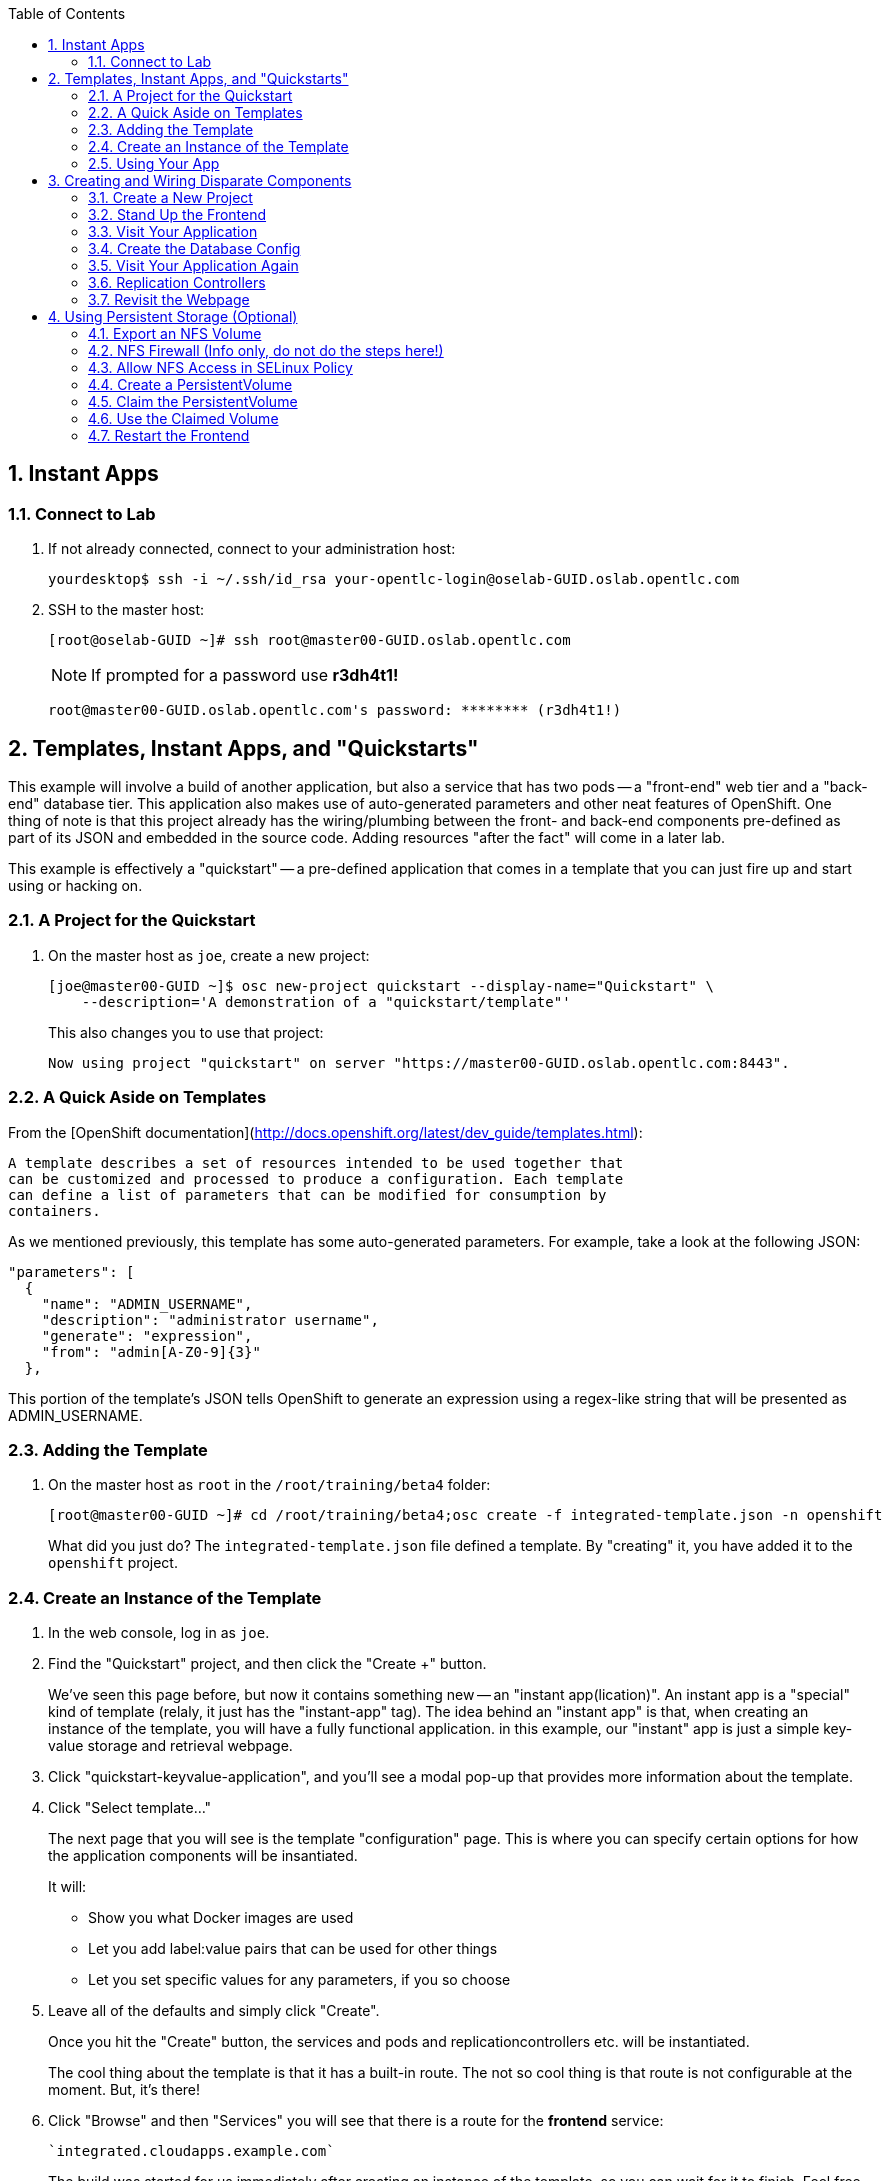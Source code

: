 :scrollbar:
:data-uri:
:icons: images/icons
:toc2:		

:numbered:

== Instant Apps

=== Connect to Lab

. If not already connected, connect to your administration host:
+
----

yourdesktop$ ssh -i ~/.ssh/id_rsa your-opentlc-login@oselab-GUID.oslab.opentlc.com

----

. SSH to the master host:
+
----

[root@oselab-GUID ~]# ssh root@master00-GUID.oslab.opentlc.com

----
+
[NOTE]
If prompted for a password use *r3dh4t1!*
+
----

root@master00-GUID.oslab.opentlc.com's password: ******** (r3dh4t1!) 

----

== Templates, Instant Apps, and "Quickstarts"

This example will involve a build of another application, but also a service
that has two pods -- a "front-end" web tier and a "back-end" database tier. This
application also makes use of auto-generated parameters and other neat features
of OpenShift. One thing of note is that this project already has the
wiring/plumbing between the front- and back-end components pre-defined as part
of its JSON and embedded in the source code. Adding resources "after the fact"
will come in a later lab.

This example is effectively a "quickstart" -- a pre-defined application that
comes in a template that you can just fire up and start using or hacking on.

=== A Project for the Quickstart

. On the master host as `joe`, create a new project:
+
----

[joe@master00-GUID ~]$ osc new-project quickstart --display-name="Quickstart" \
    --description='A demonstration of a "quickstart/template"'

----
+
This also changes you to use that project:
+
----

Now using project "quickstart" on server "https://master00-GUID.oslab.opentlc.com:8443".

----

=== A Quick Aside on Templates

From the [OpenShift
documentation](http://docs.openshift.org/latest/dev_guide/templates.html):

    A template describes a set of resources intended to be used together that
    can be customized and processed to produce a configuration. Each template
    can define a list of parameters that can be modified for consumption by
    containers.

As we mentioned previously, this template has some auto-generated parameters.
For example, take a look at the following JSON:

    "parameters": [
      {
        "name": "ADMIN_USERNAME",
        "description": "administrator username",
        "generate": "expression",
        "from": "admin[A-Z0-9]{3}"
      },

This portion of the template's JSON tells OpenShift to generate an expression
using a regex-like string that will be presented as ADMIN_USERNAME.

=== Adding the Template

. On the master host as `root` in the `/root/training/beta4` folder:
+
----

[root@master00-GUID ~]# cd /root/training/beta4;osc create -f integrated-template.json -n openshift

----
+
What did you just do? The `integrated-template.json` file defined a template. By
"creating" it, you have added it to the `openshift` project.

=== Create an Instance of the Template

. In the web console, log in as `joe`.

. Find the "Quickstart" project, and then click the "Create +" button.
+
We've seen this page before, but now it contains something new -- an "instant app(lication)". An instant app is a "special" kind of template (relaly, it just has the "instant-app" tag). The idea behind an
"instant app" is that, when creating an instance of the template, you will have
a fully functional application. in this example, our "instant" app is just a
simple key-value storage and retrieval webpage.

. Click "quickstart-keyvalue-application", and you'll see a modal pop-up that
provides more information about the template.

. Click "Select template..."
+
The next page that you will see is the template "configuration" page. This is
where you can specify certain options for how the application components will be
insantiated.
+
It will:
+
* Show you what Docker images are used

* Let you add label:value pairs that can be used for other things

* Let you set specific values for any parameters, if you so choose

. Leave all of the defaults and simply click "Create".
+
Once you hit the "Create" button, the services and pods and
replicationcontrollers etc. will be instantiated.
+
The cool thing about the template is that it has a built-in route. The not so
cool thing is that route is not configurable at the moment. But, it's there!

. Click "Browse" and then "Services" you will see that there is a route for
the *frontend* service:
+
----

`integrated.cloudapps.example.com`

----
+
The build was started for us immediately after creating an instance of the
template, so you can wait for it to finish. Feel free to check the build logs.

. Once the build is complete, you can go on to the next step.

=== Using Your App

Once the app is built, you should be able to visit the routed URL and
actually use the application!

    http://integrated.cloudapps-GUID.oslab.opentlc.com

[NOTE]
HTTPS will *not* work for this example because the form submission was
written with HTTP links. Be sure to use HTTP.

== Creating and Wiring Disparate Components

Quickstarts are great, but sometimes a developer wants to build up the various
components manually. Let's take our quickstart example and treat it like two
separate "applications" that we want to wire together.

=== Create a New Project

. On the master host become the user `alice`:
+
----

[root@master00-GUID ~]# su - alice

----

. On the master host as the user `alice` reate a project for this example:
+
----

[alice@master00-GUID ~]$ osc new-project wiring --display-name="Exploring Parameters" \
    --description='An exploration of wiring using parameters'

----

. Log into the web console as `alice`. Can you see `joe`'s projects and content?

. Before continuing, `alice` will also need the training repository run the following on the master host as `alice`:
+
----

[alice@master00-GUID ~]$ cd;git clone https://github.com/openshift/training.git
[alice@master00-GUID ~]$ cd ~/training/beta4

----

=== Stand Up the Frontend

The first step will be to stand up the frontend of our application. For
argument's sake, this could have just as easily been brand new vanilla code.
However, to make things faster, we'll start with an application that already is
looking for a DB, but won't fail spectacularly if one isn't found.

. On the master host process the frontend template and then examine it:
+
----

[alice@master00-GUID ~]$ osc process -f frontend-template.json > frontend-config.json

----
+
[NOTE]
If you are using a different domain, you will need to edit the route
before running `create`.
+
In the config, you will see that a DB password and other parameters have been
generated (remember the template and parameter info from earlier?).

. On the master host create the configuration:
+
----

[alice@master00-GUID ~]$ osc create -f frontend-config.json

----

As soon as you create this, all of the resources will be created *and* a build
will be started for you. Let's go ahead and wait until this build completes
before continuing.

=== Visit Your Application

Once the new build is finished and the frontend service's endpoint has been
updated, visit your application. The frontend configuration contained a route
for `wiring.cloudapps.example.com`. You should see a note that the database is
missing. So, let's create it!

=== Create the Database Config

Remember, `osc process` will examine a template, generate any desired
parameters, and spit out a JSON `config`uration that can be `created` with
`osc`.

Processing the template for the db will generate some values for the DB root
user and password, but they don't actually match what was previously generated
when we set up the front-end. In the "quickstart" example, we generated these
values and used them for both the frontend and the backend at the exact same
time. Since we are processing them separately now, some manual intervention is
required.

This template uses the Red Hat MySQL Docker container, which knows to take some
env-vars when it fires up (eg: the MySQL user / password). More information on
the upstream of this container can be found here:

    https://github.com/openshift/mysql

. Take a look at the frontend configuration (`frontend-config.json`) and find the
value for `MYSQL_USER`. For example, `userMXG`. Then insert these values into
the template using the `process` command and create the result:
+
----

[alice@master00-GUID ~]$ grep -A 1 MYSQL_* frontend-config.json

----
+
----
                                                "name": "MYSQL_USER",
                                                "key": "MYSQL_USER",
                                                "value": "userMXG"
    --
                                                "name": "MYSQL_PASSWORD",
                                                "key": "MYSQL_PASSWORD",
                                                "value": "slDrggRv"
    --
                                                "name": "MYSQL_DATABASE",
                                                "key": "MYSQL_DATABASE",
                                                "value": "root"
----
+
----

[alice@master00-GUID ~]$ osc process -f db-template.json \
        -v MYSQL_USER=userMXG,MYSQL_PASSWORD=slDrggRv,MYSQL_DATABASE=root \
        | osc create -f -

----
+
`osc process` can be passed values for parameters, which will override
auto-generation.
+
It may take a little while for the MySQL container to download (if you didn't
pre-fetch it). It's a good idea to verify that the database is running before
continuing.  

. If you don't happen to have a MySQL client installed you can still
verify MySQL is running with curl:
+
----

[alice@master00-GUID ~]$ curl `osc get services | grep database | awk '{print $4}'`:5434

----
+
MySQL doesn't speak HTTP so you will see garbled output like this (however,
you'll know your database is running!):
+
----

GARBLED TEXT...packets out of order

----

=== Visit Your Application Again

Visit your application again with your web browser. Why does it still say that
there is no database?

When the frontend was first built and created, there was no service called
"database", so the environment variable `DATABASE_SERVICE_HOST` did not get
populated with any values. Our database does exist now, and there is a service
for it, but OpenShift could not "inject" those values into the frontend
container.

=== Replication Controllers

The easiest way to get this going? Just nuke the existing pod. 

. Get the replication controller running for both the frontend and backend:
+
----

[alice@master00-GUID ~]$ osc get replicationcontroller

----

. The replication controller is configured to ensure that we always have the
desired number of replicas (instances) running. We can look at how many that
should be:
+
----

[alice@master00-GUID ~]$ osc describe rc ruby-hello-world-1

----
+
So, if we kill the pod, the RC will detect that, and fire it back up. When it
gets fired up this time, it will then have the `DATABASE_SERVICE_HOST` value,
which means it will be able to connect to the DB, which means that we should no
longer see the database error!

. As `alice`, go ahead and find your frontend pod, and then kill it:
+
----

[alice@master00-GUID ~]$ osc delete pod `osc get pod | grep -e "hello-world-[0-9]" | grep -v build | awk '{print $1}'`

----
+
You'll see something like:
+
----

pods/ruby-hello-world-1-wcxiw

----
+
That was the generated name of the pod when the replication controller stood it
up the first time. You also see some deployment hook pods. We will talk about
deployment hooks a bit later.

. After a few moments, we can look at the list of pods again:
+
----

[alice@master00-GUID ~]$ osc get pod | grep world

----
+
We should see a different name for the pod this time:
+
----

ruby-hello-world-1-4ikbl

----
+
This shows that, underneath the covers, the RC restarted our pod. Since it was
restarted, it should have a value for the `DATABASE_SERVICE_HOST` environment
variable. 

. Go to the node where the pod is running, and find the Docker container
id as `root`:
+
----

[alice@master00-GUID ~]$ docker inspect `docker ps | grep hello-world | grep run | awk \
   '{print $1}'` | grep DATABASE

----
+
The output will look something like:
+
----

"MYSQL_DATABASE=mydb",
"DATABASE_SERVICE_PORT_MYSQL=3306",
"DATABASE_SERVICE_PORT=3306",
"DATABASE_PORT=tcp://172.30.249.174:3306",
"DATABASE_PORT_3306_TCP=tcp://172.30.249.174:3306",
"DATABASE_PORT_3306_TCP_PROTO=tcp",
"DATABASE_SERVICE_HOST=172.30.249.174",
"DATABASE_PORT_3306_TCP_PORT=3306",
"DATABASE_PORT_3306_TCP_ADDR=172.30.249.174",

----

=== Revisit the Webpage

Go ahead and revisit `http://ruby-hello-world.wiring.cloudapps-GUID.oslab.opentlc.com` in your browser, and you should see that the application is now fully
functional!

== Using Persistent Storage (Optional)

Having a database for development is nice, but what if you actually want the
data you store to stick around after the DB pod is redeployed? Pods are
ephemeral, and so is their storage by default. For shared or persistent
storage, we need a way to specify that pods should use external volumes.

We can do this a number of ways. [Kubernetes provides methods for directly
specifying the mounting of several different volume
types.](https://github.com/GoogleCloudPlatform/kubernetes/blob/master/docs/volumes.md)
This is perfect if you want to use known external resources. But that's
not very PaaS-y. If I'm using a PaaS, I might really just rather request a
chunk of storage and not need a side channel to provision that. OpenShift 3
provides a mechanism for doing just this.

=== Export an NFS Volume

For the purposes of this training, we will just demonstrate the master
exporting an NFS volume for use as storage by the database. **You would
almost certainly not want to do this in production.** If you happen
to have another host with an NFS export handy, feel free to substitute
that instead of the master.

. As `root` on the master host ensure that nfs-utils is installed (**on all systems**):
+
----

[root@master00-GUID ~]# yum -y install nfs-utils

----

. Create the directory we will export:
+
----

[root@master00-GUID ~]# mkdir -p /var/export/vol1
[root@master00-GUID ~]# chown nfsnobody:nfsnobody /var/export/vol1
[root@master00-GUID ~]# chmod 700 /var/export/vol1

----

. Add the following line to `/etc/exports`:
+
----

[root@master00-GUID ~]# echo "/var/export/vol1 *(rw,sync,all_squash)" >> /etc/exports

----

. Enable and start NFS services:
+
----

[root@master00-GUID ~]# systemctl enable rpcbind nfs-server
[root@master00-GUID ~]# systemctl start rpcbind nfs-server nfs-lock nfs-idmap

----
+
Note that the volume is owned by `nfsnobody` and access by all remote users
is "squashed" to be access by this user. This essentially disables user
permissions for clients mounting the volume. While another configuration
might be preferable, one problem you may run into is that the container
cannot modify the permissions of the actual volume directory when mounted.
In the case of MySQL below, MySQL would like to have the volume belong to
the `mysql` user, and assumes that it is, which causes problems later.
Arguably, the container should operate differently. In the long run, we
probably need to come up with best practices for use of NFS from containers.

=== NFS Firewall (Info only, do not do the steps here!)

**In our lab environment, the firewall is disabled on the master host, so these steps are not necessary.**

We will need to open ports on the firewall on the master to enable NFS to
communicate from the nodes. First, let's add rules for NFS to the running state
of the firewall:

    iptables -I OS_FIREWALL_ALLOW -p tcp -m state --state NEW -m tcp --dport 111 -j ACCEPT
    iptables -I OS_FIREWALL_ALLOW -p tcp -m state --state NEW -m tcp --dport 2049 -j ACCEPT
    iptables -I OS_FIREWALL_ALLOW -p tcp -m state --state NEW -m tcp --dport 20048 -j ACCEPT
    iptables -I OS_FIREWALL_ALLOW -p tcp -m state --state NEW -m tcp --dport 50825 -j ACCEPT
    iptables -I OS_FIREWALL_ALLOW -p tcp -m state --state NEW -m tcp --dport 53248 -j ACCEPT

Next, let's add the rules to `/etc/sysconfig/iptables`. Put them at the top of
the `OS_FIREWALL_ALLOW` set:

    -A OS_FIREWALL_ALLOW -p tcp -m state --state NEW -m tcp --dport 53248 -j ACCEPT
    -A OS_FIREWALL_ALLOW -p tcp -m state --state NEW -m tcp --dport 50825 -j ACCEPT
    -A OS_FIREWALL_ALLOW -p tcp -m state --state NEW -m tcp --dport 20048 -j ACCEPT
    -A OS_FIREWALL_ALLOW -p tcp -m state --state NEW -m tcp --dport 2049 -j ACCEPT
    -A OS_FIREWALL_ALLOW -p tcp -m state --state NEW -m tcp --dport 111 -j ACCEPT

Now, we have to edit NFS' configuration to use these ports. First, let's edit
`/etc/sysconfig/nfs`. Change the RPC option to the following:

    RPCMOUNTDOPTS="-p 20048"

Change the STATD option to the following:

    STATDARG="-p 50825"

Then, edit `/etc/sysctl.conf`:

    fs.nfs.nlm_tcpport=53248
    fs.nfs.nlm_udpport=53248

Then, persist the `sysctl` changes:

    sysctl -p

Lastly, restart NFS:

    systemctl restart nfs

=== Allow NFS Access in SELinux Policy

. By default policy, containers are not allowed to write to NFS mounted
directories.  We want to do just that with our database, so enable that on
all nodes where the pod could land (i.e. all of them) with:
+
----

[root@master00-GUID ~]# setsebool -P virt_use_nfs=true

----
+
[NOTE]
Once the ansible-based installer does this automatically, we can remove this
section from the document.

=== Create a PersistentVolume

It is the PaaS administrator's responsibility to define the storage that is
available to users. Storage is represented by a PersistentVolume that
encapsulates the details of a particular volume which can be backed by any
of the [volume types available via
Kubernetes](https://github.com/GoogleCloudPlatform/kubernetes/blob/master/docs/volumes.md).
In this case it will be our NFS volume.

Currently PersistentVolume objects must be created "by hand". Modify the
`beta4/persistent-volume.json` file as needed if you are using a different
NFS mount:

    {
      "apiVersion": "v1",
      "kind": "PersistentVolume",
      "metadata": {
        "name": "pv0001"
      },
      "spec": {
        "capacity": {
            "storage": "5Gi"
            },
        "accessModes": [ "ReadWriteMany" ],
        "nfs": {
            "path": "/var/export/vol1",
            "server": "ose3-master.example.com"
        }
      }
    }

. Create this object as the `root` (administrative) user on the master host:
+
----

[root@master00-GUID ~]# GUID=`hostname|cut -f2 -d-|cut -f1 -d.`
[root@master00-GUID ~]# cd /root/training/beta4
[root@master00-GUID ~]# sed -i "s/ose3-master.example.com/master00-$GUID.oslab.opentlc.com/" persistent-volume.json
[root@master00-GUID ~]# osc create -f persistent-volume.json
    
----
+
----

persistentvolumes/pv0001

----
+
This defines a volume for OpenShift projects to use in deployments. The
storage should correspond to how much is actually available (make each
volume a separate filesystem if you want to enforce this limit).

. Take a look at it the voume:
+
----

[root@master00-GUID ~]# osc describe persistentvolumes/pv0001

----
+
----

Name:   pv0001
Labels: <none>
Status: Available
Claim:

----

=== Claim the PersistentVolume

Now that the administrator has provided a PersistentVolume, any project can
make a claim on that storage. We do this by creating a PersistentVolumeClaim
that specifies what kind and how much storage is desired:

    {
      "apiVersion": "v1",
      "kind": "PersistentVolumeClaim",
      "metadata": {
        "name": "claim1"
      },
      "spec": {
        "accessModes": [ "ReadWriteMany" ],
        "resources": {
          "requests": {
            "storage": "5Gi"
          }
        }
      }
    }

. Have `alice` do this in the `wiring` project:
+
----

[alice@master00-GUID ~]$ cd ~/training/beta4; osc create -f persistent-volume-claim.json

----
+
----

persistentVolumeClaim/claim1

----

. This claim will be bound to a suitable PersistentVolume (one that is big
enough and allows the requested accessModes). The user does not have any
real visibility into PersistentVolumes, including whether the backing
storage is NFS or something else; they simply know when their claim has
been filled ("bound" to a PersistentVolume).
+
----

[alice@master00-GUID ~]$ osc get pvc

----
+
----

NAME      LABELS    STATUS    VOLUME
claim1    map[]     Bound     pv0001

----

. As `root` we now go back and look at our PV, we will also see that it has been claimed:
+
----

[root@master00-GUID ~]# osc describe pv/pv0001

----
+
----

Name:   pv0001
Labels: <none>
Status: Bound
Claim:  wiring/claim1

----

The PersistentVolume is now claimed and can't be claimed by any other project.

Although this flow assumes the administrator pre-creates volumes in
anticipation of their use later, it would be possible to create an external
process that watches the API for a PersistentVolumeClaim to be created,
dynamically provisions a corresponding volume, and creates the API object
to fulfill the claim.

=== Use the Claimed Volume

. Finally, we need to modify our `database` DeploymentConfig to specify that
this volume should be mounted where the database will use it. As `alice`:
+
----

[alice@master00-GUID ~]$ osc edit dc/database

----

. The part we will need to edit is the pod template. We will need to add two
parts: 
+
* a definition of the volume

* where to mount it inside the container

First, directly under the `template` `spec:` line, add this YAML (indented from the `spec:` line):

          volumes:
          - name: pvol
            persistentVolumeClaim:
              claimName: claim1

Then to have the container mount this, add this YAML after the
`terminationMessagePath:` line:

            volumeMounts:
            - mountPath: /var/lib/mysql/data
              name: pvol

Remember that YAML is sensitive to indentation. The final template should
look like this:

    template:
      metadata:
        creationTimestamp: null
        labels:
          deploymentconfig: database
      spec:
        volumes:
        - name: pvol
          persistentVolumeClaim:
            claimName: claim1
        containers:
        - capabilities: {}
    [...]
          terminationMessagePath: /dev/termination-log
          volumeMounts:
          - mountPath: /var/lib/mysql/data
            name: pvol
        dnsPolicy: ClusterFirst
        restartPolicy: Always
        serviceAccount: ""

Save and exit. This change to configuration will trigger a new deployment
of the database, and this time, it will be using the NFS volume we exported
from master.

=== Restart the Frontend

Any values or data we had inserted previously just got blown away. The
`deploymentConfig` update caused a new MySQL pod to be launched. Since this is
the first time the pod was launched with persistent data, any previous data was
lost.

Additionally, the Frontend pod will perform a database initialization when it
starts up. Since we haven't restarted the frontend, our database is actually
bare. If you try to use the app now, you'll get "Internal Server Error".

. Kill the Frontend pod like we did previously to cause it to
restart:
+
----

[alice@master00-GUID ~]$ osc delete pod `osc get pod | grep front | awk {'print $1'}`

----

. Once the new pod has started, go ahead and visit the web page. 

. Add a few values via the application. 

. Delete the database pod and wait for it to come back.
You should be able to retrieve the same values you entered.
+
To quickly delete the Database pod you can do the following:
+

----

[alice@master00-GUID ~]$ osc delete pod/`osc get pod | grep -e "database-[0-9]" | awk {'print $1'}`

----

[NOTE]
This doesn't seem to work right now, but we're not sure why. I think
it has to do with Ruby's persistent connection to the MySQL service not going
away gracefully, or something. Killing the frontend again will definitely work.

. For further confirmation that your database pod is in fact using the NFS
volume, simply check what is stored there on `master`:
+
----

[alice@master00-GUID ~]$ ls /var/export/vol1

----
+
----

database-3-n1i2t.pid  ibdata1  ib_logfile0  ib_logfile1  mysql  performance_schema  root

----

Further information on use of PersistentVolumes is available in the
[OpenShift Origin documentation](http://docs.openshift.org/latest/dev_guide/volumes.html).
This is a very new feature, so it is very manual for now, but look for more tooling
taking advantage of PersistentVolumes to be created in the future.

